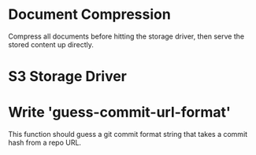 * Document Compression

  Compress all documents before hitting the storage driver, then serve
  the stored content up directly.

* S3 Storage Driver
* Write 'guess-commit-url-format'
  This function should guess a git commit format string that takes a
commit hash from a repo URL.

